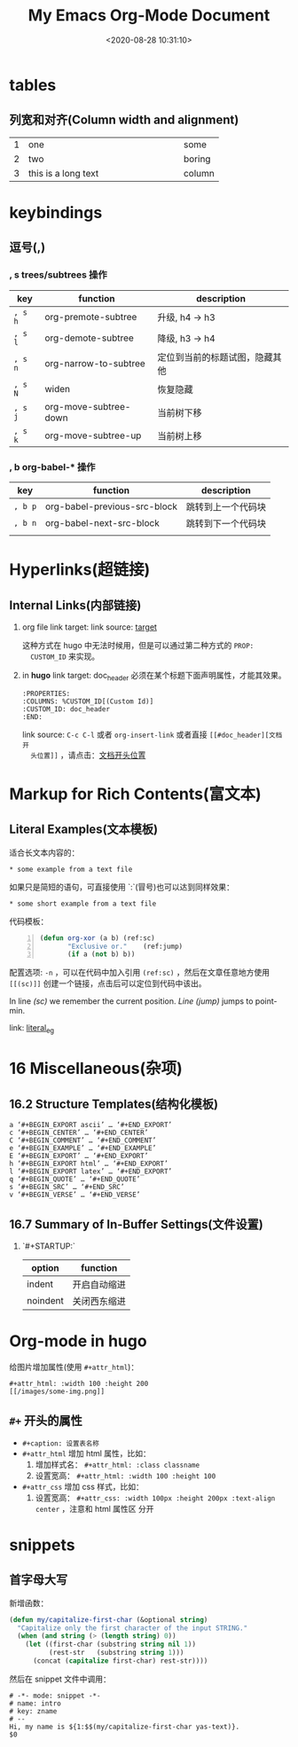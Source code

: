 #+TITLE: My Emacs Org-Mode Document
#+DATE: <2020-08-28 10:31:10>
#+TAGS[]: emacs, org-mode
#+CATEGORIES[]: emacs
#+LANGUAGE: zh-cn
#+STARTUP: indent align


* tables

** 列宽和对齐(Column width and alignment)

|---+---------------------+--------|
|   | <6>                 |        |
| 1 | one                 | some   |
| 2 | two                 | boring |
| 3 | this is a long text | column |


* keybindings
** 逗号(*,*)

*** *, s* trees/subtrees 操作

| key     | function              | description                    |
|---------+-----------------------+--------------------------------|
| ~, s h~ | org-premote-subtree   | 升级, h4 -> h3                 |
| ~, s l~ | org-demote-subtree    | 降级, h3 -> h4                 |
| ~, s n~ | org-narrow-to-subtree | 定位到当前的标题试图，隐藏其他 |
| ~, s N~ | widen                 | 恢复隐藏                       |
| ~, s j~ | org-move-subtree-down | 当前树下移                     |
| ~, s k~ | org-move-subtree-up   | 当前树上移                     |

*** *, b* org-babel-* 操作

| key     | function                     | description        |
|---------+------------------------------+--------------------|
| ~, b p~ | org-babel-previous-src-block | 跳转到上一个代码块 |
| ~, b n~ | org-babel-next-src-block     | 跳转到下一个代码块 |
|         |                              |                    |
* Hyperlinks(超链接)
** Internal Links(内部链接)
1. org file
   link target: <<target>>
   link source: [[target]]

   这种方式在 hugo 中无法时候用，但是可以通过第二种方式的 ~PROP:
   CUSTOM_ID~ 来实现。
2. in *hugo*
   link target: doc_header
   必须在某个标题下面声明属性，才能其效果。
   #+begin_example
     :PROPERTIES:
     :COLUMNS: %CUSTOM_ID[(Custom Id)]
     :CUSTOM_ID: doc_header
     :END:
   #+end_example

   link source: ~C-c C-l~ 或者 ~org-insert-link~ 或者直接 ~[[#doc_header][文档开
   头位置]]~ ，请点击：[[#doc_header][文档开头位置]]

* Markup for Rich Contents(富文本)

** Literal Examples(文本模板)
:PROPERTIES:
:COLUMNS:  %CUSTOM_ID[(Custom Id)]
:CUSTOM_ID: literal_eg
:END:

适合长文本内容的：
#+begin_example
,* some example from a text file
#+end_example

如果只是简短的语句，可直接使用 `:`(冒号)也可以达到同样效果：
: * some short example from a text file

代码模板：
#+BEGIN_SRC emacs-lisp -n
  (defun org-xor (a b) (ref:sc)
         "Exclusive or."    (ref:jump)
         (if a (not b) b))
#+END_SRC

配置选项: ~-n~ ，可以在代码中加入引用 ~(ref:sc)~ ，然后在文章任意地方使用
~[[(sc)]]~ 创建一个链接，点击后可以定位到代码中该出。

In line [[(sc)]] we remember the current position. [[(jump)][Line (jump)]]
jumps to point-min.

link: [[#literal_eg][literal_eg]]

* 16 Miscellaneous(杂项)
** 16.2 Structure Templates(结构化模板)

#+begin_example
  a	‘#+BEGIN_EXPORT ascii’ … ‘#+END_EXPORT’
  c	‘#+BEGIN_CENTER’ … ‘#+END_CENTER’
  C	‘#+BEGIN_COMMENT’ … ‘#+END_COMMENT’
  e	‘#+BEGIN_EXAMPLE’ … ‘#+END_EXAMPLE’
  E	‘#+BEGIN_EXPORT’ … ‘#+END_EXPORT’
  h	‘#+BEGIN_EXPORT html’ … ‘#+END_EXPORT’
  l	‘#+BEGIN_EXPORT latex’ … ‘#+END_EXPORT’
  q	‘#+BEGIN_QUOTE’ … ‘#+END_QUOTE’
  s	‘#+BEGIN_SRC’ … ‘#+END_SRC’
  v	‘#+BEGIN_VERSE’ … ‘#+END_VERSE’
#+end_example
** 16.7 Summary of In-Buffer Settings(文件设置)

1. `#+STARTUP:`

   | option   | function     |
   |----------+--------------|
   | indent   | 开启自动缩进 |
   | noindent | 关闭西东缩进 |

* Org-mode in hugo

给图片增加属性(使用 ~#+attr_html~)：

#+begin_example
#+attr_html: :width 100 :height 200
[[/images/some-img.png]]
#+end_example

** ~#+~ 开头的属性

- ~#+caption: 设置表名称~
- ~#+attr_html~ 增加 html 属性，比如：
  1. 增加样式名： ~#+attr_html: :class classname~
  2. 设置宽高： ~#+attr_html: :width 100 :height 100~

- ~#+attr_css~ 增加 css 样式，比如：
  1. 设置宽高： ~#+attr_css: :width 100px :height 200px :text-align center~ ，注意和 html 属性区
     分开
* snippets
:PROPERTIES:
:COLUMNS: %CUSTOM_ID[(Custom Id)]
:CUSTOM_ID: snippets
:END:

** 首字母大写

新增函数：

#+begin_src emacs-lisp
(defun my/capitalize-first-char (&optional string)
  "Capitalize only the first character of the input STRING."
  (when (and string (> (length string) 0))
    (let ((first-char (substring string nil 1))
          (rest-str   (substring string 1)))
      (concat (capitalize first-char) rest-str))))
#+end_src

然后在 snippet 文件中调用：
#+begin_example
# -*- mode: snippet -*-
# name: intro
# key: zname
# --
Hi, my name is ${1:$$(my/capitalize-first-char yas-text)}.
$0
#+end_example
